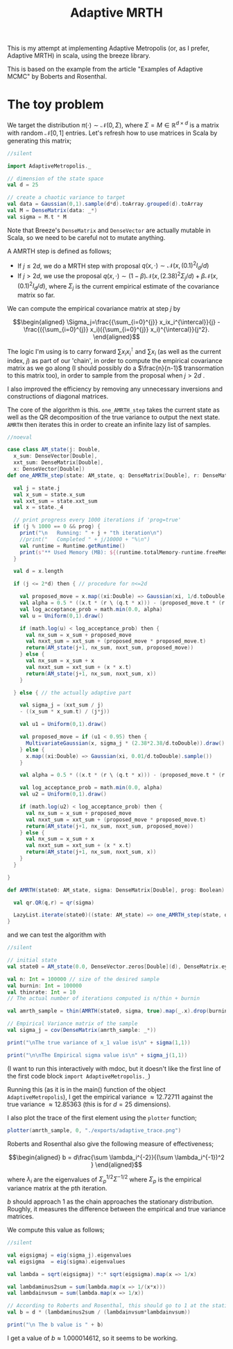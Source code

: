 #+TITLE: Adaptive MRTH

#+BIBLIOGRAPHY: Bibliography.bib
#+LATEX_HEADER: \usepackage{amsmath,amsfonts,amssymb}

This is my attempt at implementing Adaptive Metropolis (or, as I prefer, Adaptive MRTH) in scala, using the breeze library.

This is based on the example from the article "Examples of Adaptive MCMC" by Boberts and Rosenthal.

* The toy problem

We target the distribution $\pi(\cdot)\sim \mathcal N(0,\Sigma)$, where $\Sigma = M \in \mathbb R^{d\times d}$ is a matrix with random $\mathcal N[0,1]$ entries. Let's refresh how to use matrices in Scala by generating this matrix;

#+begin_src scala
  //silent
  
  import AdaptiveMetropolis._

  // dimension of the state space
  val d = 25

  // create a chaotic variance to target
  val data = Gaussian(0,1).sample(d*d).toArray.grouped(d).toArray
  val M = DenseMatrix(data: _*)
  val sigma = M.t * M
#+end_src

Note that Breeze's ~DenseMatrix~ and ~DenseVector~ are actually mutable in Scala, so we need to be careful not to mutate anything.

A AMRTH step is defined as follows;
- If $j\leq 2d$, we do a MRTH step with proposal $q(x,\cdot)\sim \mathcal N(x,(0.1)^2I_d/d)$
- If $j>2d$, we use the proposal $q(x,\cdot)\sim(1-\beta)\mathcal N(x,(2.38)^2\Sigma_j/d)+\beta\mathcal N(x,(0.1)^2I_d/d)$, where $\Sigma_j$ is the current empirical estimate of the covariance matrix so far.

We can compute the empirical covariance matrix at step $j$ by

$$\begin{aligned}
\Sigma_j=\frac{{\sum_{i=0}^{j}} x_ix_i^{\intercal}}{j} - \frac{({\sum_{i=0}^{j}} x_i)({\sum_{i=0}^{j}} x_i)^{\intercal}}{j^2}.
\end{aligned}$$

The logic I'm using is to carry forward $\sum x_ix_i^{\intercal}$ and $\sum x_i$ (as well as the current index, $j$) as part of our 'chain', in order to compute the empirical covariance matrix as we go along (I should possibly do a $\frac{n}{n-1}$ transormation to this matrix too), in order to sample from the proposal when $j>2d$ .

I also improved the efficiency by removing any unnecessary inversions and constructions of diagonal matrices.

The core of the algorithm is this. ~one_AMRTH_step~ takes the current state as well as the QR decomposition of the true variance to output the next state. ~AMRTH~ then iterates this in order to create an infinite lazy list of samples.

#+begin_src scala
  //noeval
  
  case class AM_state(j: Double,
    x_sum: DenseVector[Double],
    xxt_sum: DenseMatrix[Double],
    x: DenseVector[Double])
  def one_AMRTH_step(state: AM_state, q: DenseMatrix[Double], r: DenseMatrix[Double], prog: Boolean): AM_state = {

    val j = state.j
    val x_sum = state.x_sum
    val xxt_sum = state.xxt_sum
    val x = state._4

    // print progress every 1000 iterations if 'prog=true'
    if (j % 1000 == 0 && prog) {
      print("\n   Running: " + j + "th iteration\n")
      //print("   Completed " + j/10000 + "%\n")
      val runtime = Runtime.getRuntime()
      print(s"** Used Memory (MB): ${(runtime.totalMemory-runtime.freeMemory)/(1048576)}")
    }

    val d = x.length

    if (j <= 2*d) then { // procedure for n<=2d

      val proposed_move = x.map((xi:Double) => Gaussian(xi, 1/d.toDouble).sample())
      val alpha = 0.5 * ((x.t * (r \ (q.t * x))) - (proposed_move.t * (r \ (q.t * proposed_move))))
      val log_acceptance_prob = math.min(0.0, alpha)
      val u = Uniform(0,1).draw()

      if (math.log(u) < log_acceptance_prob) then {
        val nx_sum = x_sum + proposed_move
        val nxxt_sum = xxt_sum + (proposed_move * proposed_move.t)
        return(AM_state(j+1, nx_sum, nxxt_sum, proposed_move))
      } else {
        val nx_sum = x_sum + x
        val nxxt_sum = xxt_sum + (x * x.t)
        return(AM_state(j+1, nx_sum, nxxt_sum, x))
      }

    } else { // the actually adaptive part

      val sigma_j = (xxt_sum / j)
      - ((x_sum * x_sum.t) / (j*j))

      val u1 = Uniform(0,1).draw()

      val proposed_move = if (u1 < 0.95) then {
        MultivariateGaussian(x, sigma_j * (2.38*2.38/d.toDouble)).draw()
      } else {
        x.map((xi:Double) => Gaussian(xi, 0.01/d.toDouble).sample())
      }

      val alpha = 0.5 * ((x.t * (r \ (q.t * x))) - (proposed_move.t * (r \ (q.t * proposed_move))))

      val log_acceptance_prob = math.min(0.0, alpha)
      val u2 = Uniform(0,1).draw()

      if (math.log(u2) < log_acceptance_prob) then {
        val nx_sum = x_sum + proposed_move
        val nxxt_sum = xxt_sum + (proposed_move * proposed_move.t)
        return(AM_state(j+1, nx_sum, nxxt_sum, proposed_move))
      } else {
        val nx_sum = x_sum + x
        val nxxt_sum = xxt_sum + (x * x.t)
        return(AM_state(j+1, nx_sum, nxxt_sum, x))
      }
    }

  }

  def AMRTH(state0: AM_state, sigma: DenseMatrix[Double], prog: Boolean): LazyList[AM_state] = {

    val qr.QR(q,r) = qr(sigma)

    LazyList.iterate(state0)((state: AM_state) => one_AMRTH_step(state, q, r, prog))
  }
                      #+end_src

and we can test the algorithm with

#+begin_src scala
  //silent
  
  // initial state
  val state0 = AM_state(0.0, DenseVector.zeros[Double](d), DenseMatrix.eye[Double](d), DenseVector.zeros[Double](d))

  val n: Int = 100000 // size of the desired sample
  val burnin: Int = 100000
  val thinrate: Int = 10
  // The actual number of iterations computed is n/thin + burnin

  val amrth_sample = thin(AMRTH(state0, sigma, true).map(_.x).drop(burnin),thinrate).take(n).toArray

  // Empirical Variance matrix of the sample
  val sigma_j = cov(DenseMatrix(amrth_sample: _*))
#+end_src

#+begin_src scala
  print("\nThe true variance of x_1 value is\n" + sigma(1,1))

  print("\n\nThe Empirical sigma value is\n" + sigma_j(1,1))
#+end_src

(I want to run this interactively with mdoc, but it doesn't like the first line of the first code block ~import AdaptiveMetropolis._~)

Running this (as it is in the main() function of the object ~AdaptiveMetropolis~), I get the empirical variance $\approx 12.72711$ against the true variance $\approx 12.85363$ (this is for $d=25$ dimensions).

I also plot the trace of the first element using the ~plotter~ function;

#+begin_src scala
  plotter(amrth_sample, 0, "./exports/adaptive_trace.png")
#+end_src

[[file:./exports/adaptive_trace.png]]

Roberts and Rosenthal also give the following measure of effectiveness;

$$\begin{aligned}
b = d\frac{\sum \lambda_i^{-2}}{(\sum \lambda_i^{-1})^2 }
\end{aligned}$$

where $\lambda_i$ are the eigenvalues of $\Sigma_p^{1/2}\Sigma^{-1/2}$ where $\Sigma_p$ is the empirical variance matrix at the pth iteration.

$b$ should approach 1 as the chain approaches the stationary distribution. Roughly, it measures the difference between the empirical and true variance matrices.

We compute this value as follows;

#+begin_src scala
  //silent
  
  val eigsigmaj = eig(sigma_j).eigenvalues
  val eigsigma  = eig(sigma).eigenvalues

  val lambda = sqrt(eigsigmaj) *:* sqrt(eigsigma).map(x => 1/x)

  val lambdaminus2sum = sum(lambda.map(x => 1/(x*x)))
  val lambdainvsum = sum(lambda.map(x => 1/x))

  // According to Roberts and Rosenthal, this should go to 1 at the stationary distribution
  val b = d * (lambdaminus2sum / (lambdainvsum*lambdainvsum))
#+end_src

#+begin_src scala
  print("\n The b value is " + b)
#+end_src

I get a value of $b\approx 1.000014612$, so it seems to be working.

